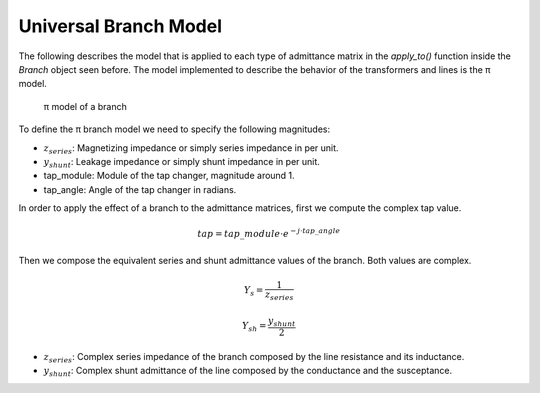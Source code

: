 .. _branch_model:

Universal Branch Model
======================

The following describes the model that is applied to each type of admittance matrix in the `apply_to()` function inside the `Branch` object seen before. The model implemented to describe the behavior of the transformers and lines is the π model.

.. figure:: ../figures/pi_trafo.png
    :alt: π model of a branch

    π model of a branch
    
To define the π branch model we need to specify the following magnitudes:

- :math:`z_{series}`: Magnetizing impedance or simply series impedance in per unit.
- :math:`y_{shunt}`: Leakage impedance or simply shunt impedance in per unit.
- tap_module: Module of the tap changer, magnitude around 1.
- tap_angle: Angle of the tap changer in radians.

In order to apply the effect of a branch to the admittance matrices, first we compute the complex tap value.

.. math::

    tap = tap\_module \cdot e^{−j \cdot tap\_angle}

Then we compose the equivalent series and shunt admittance values of the branch. Both values are complex.

.. math::

    Y_s = \frac{1}{z_{series}}

.. math::

    Y_{sh} = \frac{y_{shunt}}{2}

- :math:`z_{series}`: Complex series impedance of the branch composed by the line resistance and its inductance.
- :math:`y_{shunt}`: Complex shunt admittance of the line composed by the conductance and the susceptance.
